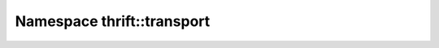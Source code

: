 
.. _namespace_thrift__transport:

Namespace thrift::transport
===========================


.. contents:: Page Contents
   :local:
   :backlinks: none



